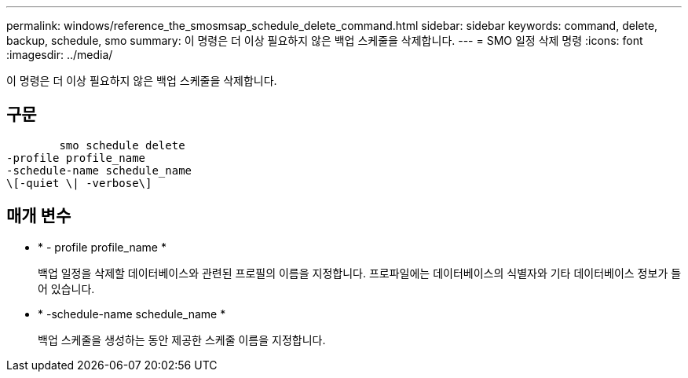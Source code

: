 ---
permalink: windows/reference_the_smosmsap_schedule_delete_command.html 
sidebar: sidebar 
keywords: command, delete, backup, schedule, smo 
summary: 이 명령은 더 이상 필요하지 않은 백업 스케줄을 삭제합니다. 
---
= SMO 일정 삭제 명령
:icons: font
:imagesdir: ../media/


[role="lead"]
이 명령은 더 이상 필요하지 않은 백업 스케줄을 삭제합니다.



== 구문

[listing]
----

        smo schedule delete
-profile profile_name
-schedule-name schedule_name
\[-quiet \| -verbose\]
----


== 매개 변수

* * - profile profile_name *
+
백업 일정을 삭제할 데이터베이스와 관련된 프로필의 이름을 지정합니다. 프로파일에는 데이터베이스의 식별자와 기타 데이터베이스 정보가 들어 있습니다.

* * -schedule-name schedule_name *
+
백업 스케줄을 생성하는 동안 제공한 스케줄 이름을 지정합니다.



